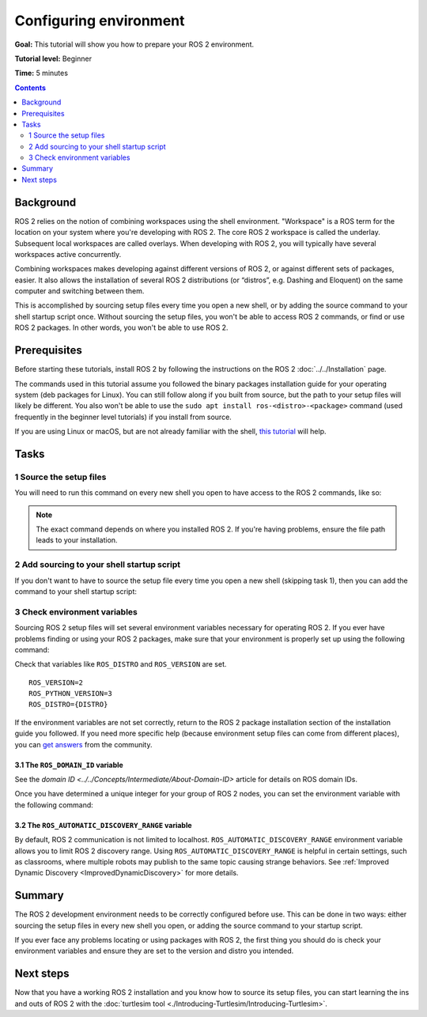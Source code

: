 .. redirect-from::

    Tutorials/Configuring-ROS2-Environment

.. _ConfigROS2:

Configuring environment
=======================

**Goal:** This tutorial will show you how to prepare your ROS 2 environment.

**Tutorial level:** Beginner

**Time:** 5 minutes

.. contents:: Contents
   :depth: 2
   :local:

Background
----------

ROS 2 relies on the notion of combining workspaces using the shell environment.
"Workspace" is a ROS term for the location on your system where you're developing with ROS 2.
The core ROS 2 workspace is called the underlay.
Subsequent local workspaces are called overlays.
When developing with ROS 2, you will typically have several workspaces active concurrently.

Combining workspaces makes developing against different versions of ROS 2, or against different sets of packages, easier.
It also allows the installation of several ROS 2 distributions (or “distros”, e.g. Dashing and Eloquent) on the same computer and switching between them.

This is accomplished by sourcing setup files every time you open a new shell, or by adding the source command to your shell startup script once.
Without sourcing the setup files, you won't be able to access ROS 2 commands, or find or use ROS 2 packages.
In other words, you won't be able to use ROS 2.

Prerequisites
-------------

Before starting these tutorials, install ROS 2 by following the instructions on the ROS 2 :doc:`../../Installation` page.

The commands used in this tutorial assume you followed the binary packages installation guide for your operating system (deb packages for Linux).
You can still follow along if you built from source, but the path to your setup files will likely be different.
You also won't be able to use the ``sudo apt install ros-<distro>-<package>`` command (used frequently in the beginner level tutorials) if you install from source.

If you are using Linux or macOS, but are not already familiar with the shell, `this tutorial <https://www.linux.com/training-tutorials/bash-101-working-cli/>`__ will help.

Tasks
-----

1 Source the setup files
^^^^^^^^^^^^^^^^^^^^^^^^

You will need to run this command on every new shell you open to have access to the ROS 2 commands, like so:

.. tabs::

   .. group-tab:: Linux

      .. code-block:: bash

        # Replace ".bash" with your shell if you're not using bash
        # Possible values are: setup.bash, setup.sh, setup.zsh
        source /opt/ros/{DISTRO}/setup.bash

   .. group-tab:: macOS

      .. code-block:: console

        . ~/ros2_install/ros2-osx/setup.bash

   .. group-tab:: Windows

      .. code-block:: console

        call C:\dev\ros2\local_setup.bat

.. note::
    The exact command depends on where you installed ROS 2.
    If you're having problems, ensure the file path leads to your installation.

2 Add sourcing to your shell startup script
^^^^^^^^^^^^^^^^^^^^^^^^^^^^^^^^^^^^^^^^^^^

If you don't want to have to source the setup file every time you open a new shell (skipping task 1), then you can add the command to your shell startup script:

.. tabs::

   .. group-tab:: Linux

      .. code-block:: console

        echo "source /opt/ros/{DISTRO}/setup.bash" >> ~/.bashrc

     To undo this, locate your system's shell startup script and remove the appended source command.

   .. group-tab:: macOS

      .. code-block:: console

        echo "source ~/ros2_install/ros2-osx/setup.bash" >> ~/.bash_profile

      To undo this, locate your system's shell startup script and remove the appended source command.

   .. group-tab:: Windows

      Only for PowerShell users, create a folder in 'My Documents' called 'WindowsPowerShell'.
      Within 'WindowsPowerShell', create file 'Microsoft.PowerShell_profile.ps1'.
      Inside the file, paste:

      .. code-block:: console

        C:\dev\ros2_{DISTRO}\local_setup.ps1

      PowerShell will request permission to run this script every time a new shell is opened.
      To avoid that issue you can run:

      .. code-block:: console

        Unblock-File C:\dev\ros2_{DISTRO}\local_setup.ps1

      To undo this, remove the new 'Microsoft.PowerShell_profile.ps1' file.

3 Check environment variables
^^^^^^^^^^^^^^^^^^^^^^^^^^^^^

Sourcing ROS 2 setup files will set several environment variables necessary for operating ROS 2.
If you ever have problems finding or using your ROS 2 packages, make sure that your environment is properly set up using the following command:

.. tabs::

   .. group-tab:: Linux

      .. code-block:: console

        printenv | grep -i ROS

   .. group-tab:: macOS

      .. code-block:: console

        printenv | grep -i ROS

   .. group-tab:: Windows

      .. code-block:: console

        set | findstr -i ROS

Check that variables like ``ROS_DISTRO`` and ``ROS_VERSION`` are set.

::

  ROS_VERSION=2
  ROS_PYTHON_VERSION=3
  ROS_DISTRO={DISTRO}

If the environment variables are not set correctly, return to the ROS 2 package installation section of the installation guide you followed.
If you need more specific help (because environment setup files can come from different places), you can `get answers <https://robotics.stackexchange.com/>`__ from the community.

3.1 The ``ROS_DOMAIN_ID`` variable
~~~~~~~~~~~~~~~~~~~~~~~~~~~~~~~~~~

See the `domain ID <../../Concepts/Intermediate/About-Domain-ID>` article for details on ROS domain IDs.

Once you have determined a unique integer for your group of ROS 2 nodes, you can set the environment variable with the following command:

.. tabs::

   .. group-tab:: Linux

      .. code-block:: console

        export ROS_DOMAIN_ID=<your_domain_id>

      To maintain this setting between shell sessions, you can add the command to your shell startup script:

      .. code-block:: console

        echo "export ROS_DOMAIN_ID=<your_domain_id>" >> ~/.bashrc

   .. group-tab:: macOS

      .. code-block:: console

        export ROS_DOMAIN_ID=<your_domain_id>

      To maintain this setting between shell sessions, you can add the command to your shell startup script:

      .. code-block:: console

        echo "export ROS_DOMAIN_ID=<your_domain_id>" >> ~/.bash_profile

   .. group-tab:: Windows

      .. code-block:: console

        set ROS_DOMAIN_ID=<your_domain_id>

      If you want to make this permanent between shell sessions, also run:

      .. code-block:: console

        setx ROS_DOMAIN_ID <your_domain_id>

3.2 The ``ROS_AUTOMATIC_DISCOVERY_RANGE`` variable
~~~~~~~~~~~~~~~~~~~~~~~~~~~~~~~~~~~~~~~~~~~~~~~~~~

By default, ROS 2 communication is not limited to localhost.
``ROS_AUTOMATIC_DISCOVERY_RANGE`` environment variable allows you to limit ROS 2 discovery range.
Using ``ROS_AUTOMATIC_DISCOVERY_RANGE`` is helpful in certain settings, such as classrooms, where multiple robots may publish to the same topic causing strange behaviors.
See :ref:`Improved Dynamic Discovery <ImprovedDynamicDiscovery>` for more details.

Summary
-------

The ROS 2 development environment needs to be correctly configured before use.
This can be done in two ways: either sourcing the setup files in every new shell you open, or adding the source command to your startup script.

If you ever face any problems locating or using packages with ROS 2, the first thing you should do is check your environment variables and ensure they are set to the version and distro you intended.

Next steps
----------

Now that you have a working ROS 2 installation and you know how to source its setup files, you can start learning the ins and outs of ROS 2 with the :doc:`turtlesim tool <./Introducing-Turtlesim/Introducing-Turtlesim>`.
